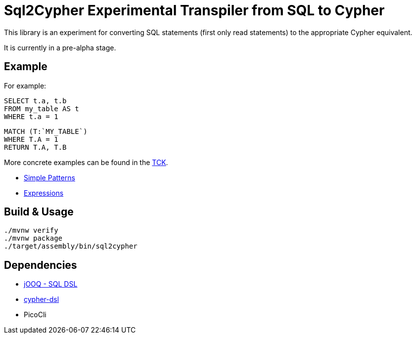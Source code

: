 = Sql2Cypher Experimental Transpiler from SQL to Cypher

This library is an experiment for converting SQL statements (first only read statements) to the appropriate Cypher equivalent.

It is currently in a pre-alpha stage.

== Example

For example:

[source,SQL]
----
SELECT t.a, t.b
FROM my_table AS t
WHERE t.a = 1
----

[source,Cypher]
----
MATCH (T:`MY_TABLE`) 
WHERE T.A = 1 
RETURN T.A, T.B
----

More concrete examples can be found in the link:src/test/resources[TCK].

* link:src/test/resources/simple.adoc[Simple Patterns]
* link:src/test/resources/expressions.adoc[Expressions]

== Build & Usage

[source,shell]
----
./mvnw verify
./mvnw package
./target/assembly/bin/sql2cypher
----

== Dependencies

* https://github.com/jOOQ[jOOQ - SQL DSL]
* https://github.com/neo4j-contrib/cypher-dsl[cypher-dsl]
* PicoCli